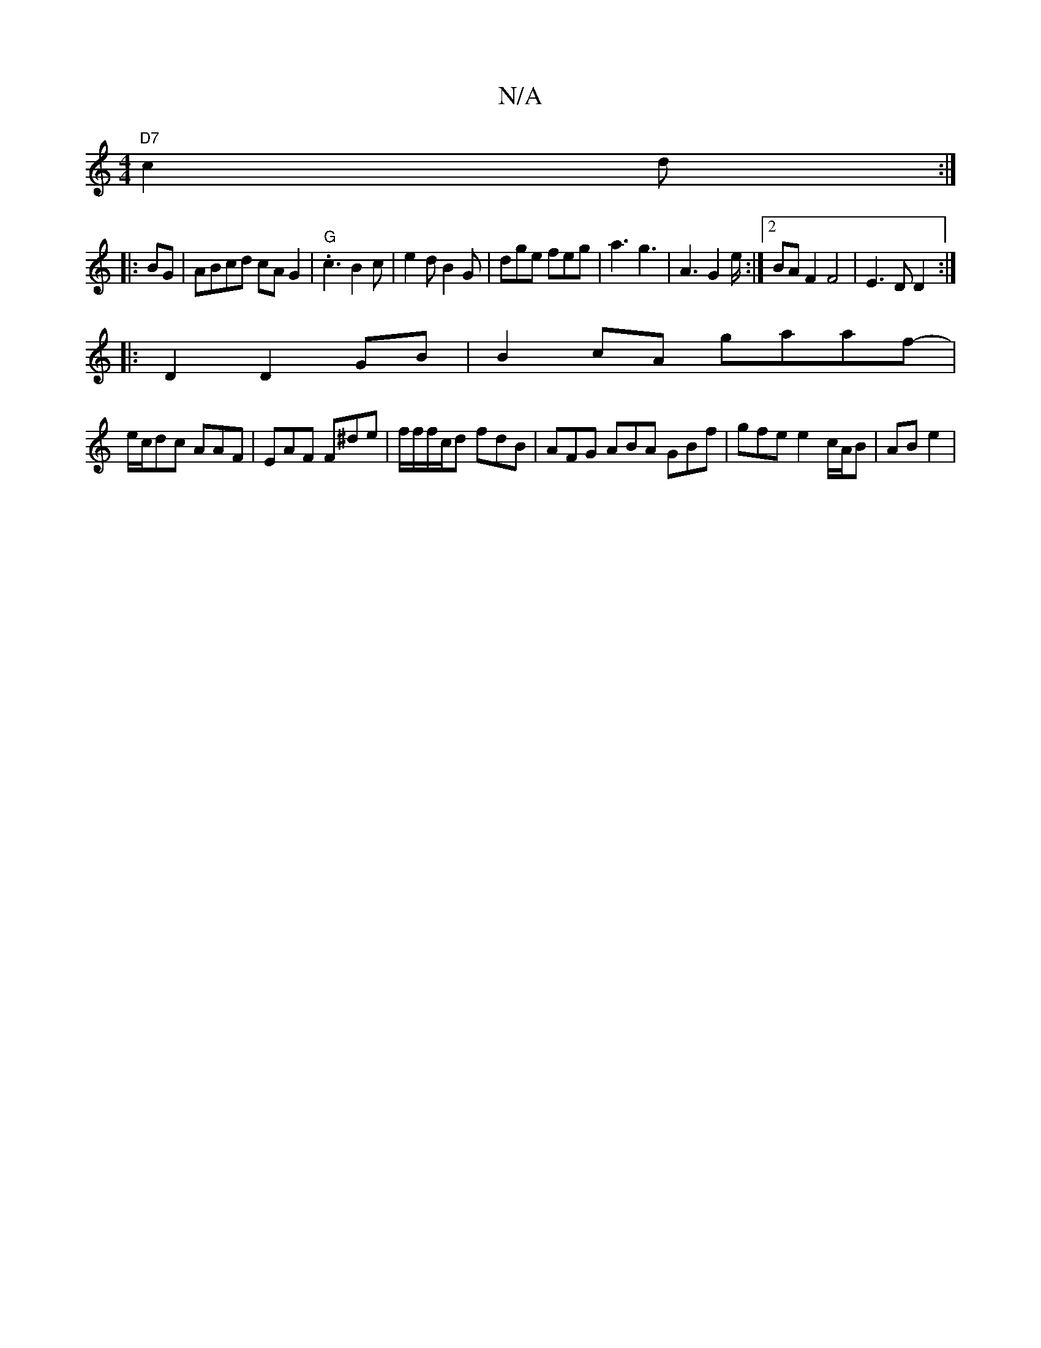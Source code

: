 X:1
T:N/A
M:4/4
R:N/A
K:Cmajor
 "D7"c2 d:|
|:BG|ABcd cAG2|"G".c3 B2c|e2d B2G| dge feg|a3 g3 | A3 G2e/2 :|2 BAF2 F4 | E3D D2 :|
|: D2 D2 GB | B2cA gaaf-|
e/c/dc AAF | EAF F^de | f/f/f/c/d fdB | AFG ABA GBf | gfe e2 _ c/A/B- |AB e2 |
